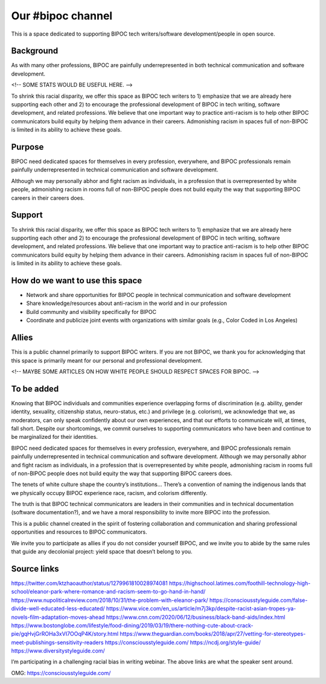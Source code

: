 Our #bipoc channel
==================

This is a space dedicated to supporting BIPOC tech writers/software development/people in open source. 

Background
----------

As with many other professions, BIPOC are painfully underrepresented in both technical communication and software development.

<!-- SOME STATS WOULD BE USEFUL HERE. -->

To shrink this racial disparity, we offer this space as BIPOC tech writers to 1) emphasize that we are already here supporting each other and 2) to encourage the professional development of BIPOC in tech writing, software development, and related professions. We believe that one important way to practice anti-racism is to help other BIPOC communicators build equity by helping them advance in their careers. Admonishing racism in spaces full of non-BIPOC is limited in its ability to achieve these goals. 

Purpose
-------

BIPOC need dedicated spaces for themselves in every profession, everywhere, and BIPOC professionals remain painfully underrepresented in technical communication and software development.

Although we may personally abhor and fight racism as individuals, in a profession that is overrepresented by white people, admonishing racism in rooms full of non-BIPOC people does not build equity the way that supporting BIPOC careers in their careers does.

Support
-------

To shrink this racial disparity, we offer this space as BIPOC tech writers to 1) emphasize that we are already here supporting each other and 2) to encourage the professional development of BIPOC in tech writing, software development, and related professions. We believe that one important way to practice anti-racism is to help other BIPOC communicators build equity by helping them advance in their careers. Admonishing racism in spaces full of non-BIPOC is limited in its ability to achieve these goals. 

How do we want to use this space
--------------------------------

* Network and share opportunities for BIPOC people in technical communication and software development
* Share knowledge/resources about anti-racism in the world and in our profession
* Build community and visibility specifically for BIPOC
* Coordinate and publicize joint events with organizations with similar goals (e.g., Color Coded in Los Angeles)

Allies
------

This is a public channel primarily to support BIPOC writers. If you are not BIPOC, we thank you for acknowledging that this space is primarily meant for our personal and professional development.

<!-- MAYBE SOME ARTICLES ON HOW WHITE PEOPLE SHOULD RESPECT SPACES FOR BIPOC. -->

To be added
-----------

Knowing that BIPOC individuals and communities experience overlapping forms of discrimination (e.g. ability, gender identity, sexuality, citizenship status, neuro-status, etc.) and privilege (e.g. colorism), we acknowledge that we, as moderators, can only speak confidently about our own experiences, and that our efforts to communicate will, at times, fall short. Despite our shortcomings, we commit ourselves to supporting communicators who have been and continue to be marginalized for their identities. 

BIPOC need dedicated spaces for themselves in every profession, everywhere, and BIPOC professionals remain painfully underrepresented in technical communication and software development.
Although we may personally abhor and fight racism as individuals, in a profession that is overrepresented by white people, admonishing racism in rooms full of non-BIPOC people does not build equity the way that supporting BIPOC careers does.

The tenets of white culture shape the country’s institutions…
There’s a convention of naming the indigenous lands that we physically occupy
BIPOC experience race, racism, and colorism differently.

The truth is that BIPOC technical communicators are leaders in their communities and in technical documentation (software documentation?), and we have a moral responsibility to invite more BIPOC into the profession. 

This is a public channel created in the spirit of fostering collaboration and communication and sharing professional opportunities and resources to BIPOC communicators. 

We invite you to participate as allies if you do not consider yourself BIPOC, and we invite you to abide by the same rules that guide any decolonial project: yield space that doesn’t belong to you.

Source links
------------

https://twitter.com/ktzhaoauthor/status/1279961810028974081
https://highschool.latimes.com/foothill-technology-high-school/eleanor-park-where-romance-and-racism-seem-to-go-hand-in-hand/
https://www.nupoliticalreview.com/2018/10/31/the-problem-with-eleanor-park/
https://consciousstyleguide.com/false-divide-well-educated-less-educated/
https://www.vice.com/en_us/article/m7j3kp/despite-racist-asian-tropes-ya-novels-film-adaptation-moves-ahead
https://www.cnn.com/2020/06/12/business/black-band-aids/index.html
https://www.bostonglobe.com/lifestyle/food-dining/2019/03/19/there-nothing-cute-about-crack-pie/gqHvjGrROHa3xVI7OOqP4K/story.html
https://www.theguardian.com/books/2018/apr/27/vetting-for-stereotypes-meet-publishings-sensitivity-readers
https://consciousstyleguide.com/
https://ncdj.org/style-guide/
https://www.diversitystyleguide.com/ 

I’m participating in a challenging racial bias in writing webinar. The above links are what the speaker sent around. 

OMG: https://consciousstyleguide.com/
